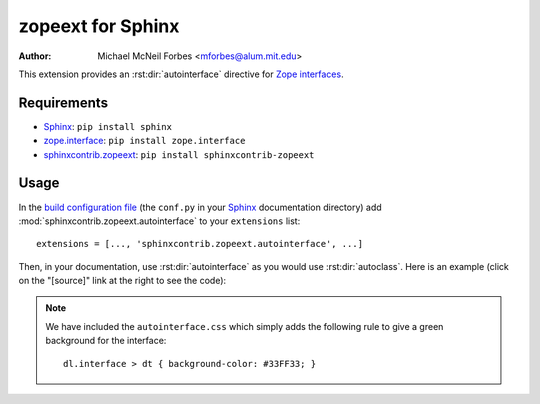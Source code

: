 .. -*- rst -*- -*- restructuredtext -*-

==================
zopeext for Sphinx
==================

:author: Michael McNeil Forbes <mforbes@alum.mit.edu>

This extension provides an :rst:dir:`autointerface` directive for `Zope
interfaces`_.

Requirements
============

* Sphinx_: ``pip install sphinx``
* zope.interface_: ``pip install zope.interface``
* sphinxcontrib.zopeext_: ``pip install sphinxcontrib-zopeext``

Usage
=====

In the `build configuration file`_ (the ``conf.py`` in your Sphinx_
documentation directory) add :mod:`sphinxcontrib.zopeext.autointerface` to your
``extensions`` list::

   extensions = [..., 'sphinxcontrib.zopeext.autointerface', ...]


Then, in your documentation, use :rst:dir:`autointerface` as you would use
:rst:dir:`autoclass`.  Here is an example (click on the "[source]" link at the
right to see the code):

.. autointerface:: sphinxcontrib.zopeext.example.IMyInterface

.. note:: We have included the ``autointerface.css`` which simply adds the
   following rule to give a green background for the interface::

      dl.interface > dt { background-color: #33FF33; }

.. _Sphinx: http://sphinx.pocoo.org/
.. _build configuration file: http://sphinx.pocoo.org/config.html
.. _Zope interfaces: http://docs.zope.org/zope.interface/README.html
.. _zope.interface: http://pypi.python.org/pypi/zope.interface/
.. _sphinxcontrib.zopeext: http://pypi.python.org/pypi/sphinxcontrib-zopeext/
